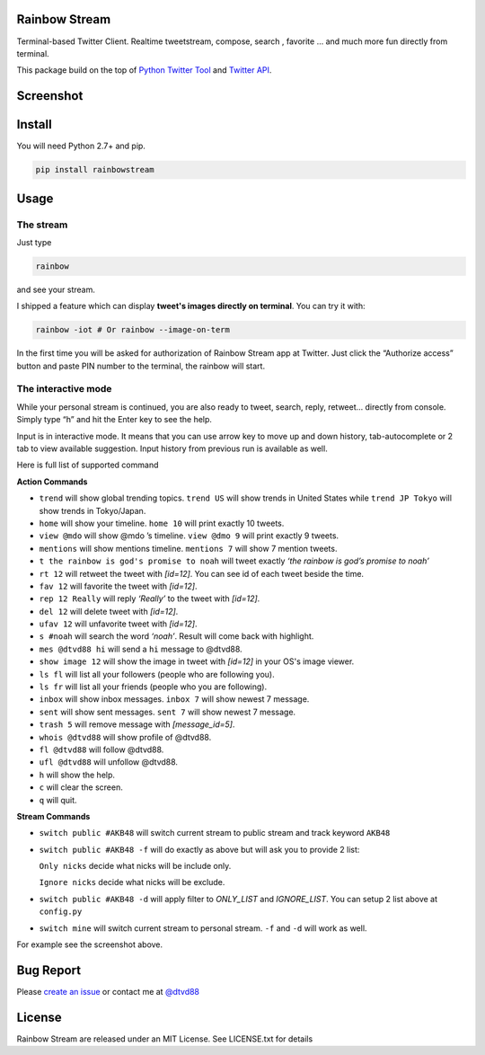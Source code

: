 Rainbow Stream
--------------

.. image:: http://img.shields.io/pypi/dm/rainbowstream.svg?style=flat
   :target: https://pypi.python.org/pypi/rainbowstream

.. image:: http://img.shields.io/pypi/v/rainbowstream.svg?style=flat
   :target: https://pypi.python.org/pypi/rainbowstream

Terminal-based Twitter Client. Realtime tweetstream, compose, search ,
favorite … and much more fun directly from terminal.

This package build on the top of `Python Twitter Tool`_ and `Twitter API`_.

Screenshot
----------

.. figure:: https://raw.githubusercontent.com/DTVD/rainbowstream/master/screenshot/RainbowStream.png
   :alt: rainbowstream

.. figure:: https://raw.githubusercontent.com/DTVD/rainbowstream/master/screenshot/RainbowStreamIOT.png
   :alt: rainbowstreamIOT

Install
-------

You will need Python 2.7+ and pip.

.. code:: bash

    pip install rainbowstream

Usage
-----

The stream
^^^^^^^^^^

Just type

.. code:: bash

    rainbow

and see your stream.

I shipped a feature which can display **tweet's images directly on terminal**.
You can try it with:

.. code:: bash

    rainbow -iot # Or rainbow --image-on-term

In the first time you will be asked for authorization of Rainbow Stream
app at Twitter. Just click the “Authorize access” button and paste PIN
number to the terminal, the rainbow will start.

The interactive mode
^^^^^^^^^^^^^^^^^^^^

While your personal stream is continued, you are also ready to tweet,
search, reply, retweet… directly from console. Simply type “h” and hit
the Enter key to see the help.

Input is in interactive mode. It means that you can use arrow key to
move up and down history, tab-autocomplete or 2 tab to view available
suggestion. Input history from previous run is available as well.

Here is full list of supported command

**Action Commands**

-  ``trend`` will show global trending topics. ``trend US`` will show
   trends in United States while ``trend JP Tokyo`` will show trends
   in Tokyo/Japan.

-  ``home`` will show your timeline. ``home 10`` will print exactly 10
   tweets.

-  ``view @mdo`` will show @mdo ’s timeline. ``view @dmo 9`` will print
   exactly 9 tweets.

-  ``mentions`` will show mentions timeline. ``mentions 7`` will show
   7 mention tweets.

-  ``t the rainbow is god's promise to noah`` will tweet exactly *‘the
   rainbow is god’s promise to noah’*

-  ``rt 12`` will retweet the tweet with *[id=12]*. You can see id of
   each tweet beside the time.

-  ``fav 12`` will favorite the tweet with *[id=12]*.

-  ``rep 12 Really`` will reply *‘Really’* to the tweet with *[id=12]*.

-  ``del 12`` will delete tweet with *[id=12]*.

-  ``ufav 12`` will unfavorite tweet with *[id=12]*.

-  ``s #noah`` will search the word *‘noah’*. Result will come back
   with highlight.

-  ``mes @dtvd88 hi`` will send a ``hi`` message to @dtvd88.

-  ``show image 12`` will show the image in tweet with *[id=12]* in your OS's image viewer.

-  ``ls fl`` will list all your followers (people who are following you).

-  ``ls fr`` will list all your friends (people who you are following).

-  ``inbox`` will show inbox messages. ``inbox 7`` will show newest
   7 message.

-  ``sent`` will show sent messages. ``sent 7`` will show newest
   7 message.

-  ``trash 5`` will remove message with *[message_id=5]*.

-  ``whois @dtvd88`` will show profile of @dtvd88.

-  ``fl @dtvd88`` will follow @dtvd88.

-  ``ufl @dtvd88`` will unfollow @dtvd88.

-  ``h`` will show the help.

-  ``c`` will clear the screen.

-  ``q`` will quit.

**Stream Commands**

-  ``switch public #AKB48`` will switch current stream to public stream and track keyword ``AKB48``

-  ``switch public #AKB48 -f`` will do exactly as above but will ask you
   to provide 2 list:

   ``Only nicks`` decide what nicks will be include only.

   ``Ignore nicks`` decide what nicks will be exclude.

-  ``switch public #AKB48 -d`` will apply filter to *ONLY\_LIST* and
   *IGNORE\_LIST*. You can setup 2 list above at ``config.py``

-  ``switch mine`` will switch current stream to personal stream. ``-f``
   and ``-d`` will work as well.


For example see the screenshot above.

Bug Report
----------

Please `create an issue`_ or contact me at `@dtvd88`_

License
-------

Rainbow Stream are released under an MIT License. See LICENSE.txt for
details


.. _Python Twitter Tool: http://mike.verdone.ca/twitter/
.. _Twitter API: https://dev.twitter.com/docs/api/1.1
.. _EarthQuake: https://github.com/jugyo/earthquake
.. _create an issue: https://github.com/DTVD/rainbowstream/issues/new
.. _@dtvd88: https://twitter.com/dtvd88
